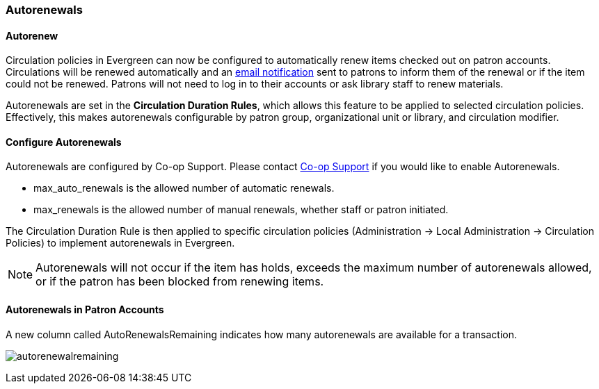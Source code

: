 Autorenewals
~~~~~~~~~~~~

(((Autorenewal)))

Autorenew
^^^^^^^^^

Circulation policies in Evergreen can now be configured to automatically renew items checked out on patron 
accounts. Circulations will be renewed automatically and an xref:_autorenew_notification[email notification]
sent to patrons to inform them of the renewal or if the item could not be renewed.  Patrons will not need 
to log in to their accounts or ask library staff to renew materials.

Autorenewals are set in the *Circulation Duration Rules*, which allows this feature to be applied to selected 
circulation policies. Effectively, this makes autorenewals configurable by patron group, organizational unit 
or library, and circulation modifier.

Configure Autorenewals
^^^^^^^^^^^^^^^^^^^^^^
Autorenewals are configured by Co-op Support. Please contact 
xref:https://bc.libraries.coop/support/[Co-op Support] if you would like to enable Autorenewals.

* max_auto_renewals is the allowed number of automatic renewals.
* max_renewals is the allowed number of manual renewals, whether staff or patron initiated.

The Circulation Duration Rule is then applied to specific circulation policies (Administration → 
Local Administration → Circulation Policies) to implement autorenewals in Evergreen.

[NOTE]
======
Autorenewals will not occur if the item has holds, exceeds the maximum number of autorenewals allowed, 
or if the patron has been blocked from renewing items.
======

Autorenewals in Patron Accounts
^^^^^^^^^^^^^^^^^^^^^^^^^^^^^^^

A new column called AutoRenewalsRemaining indicates how many autorenewals are available for a transaction.

image:images/circ/autorenewalremaining.png[scaledwidth="75%"]
